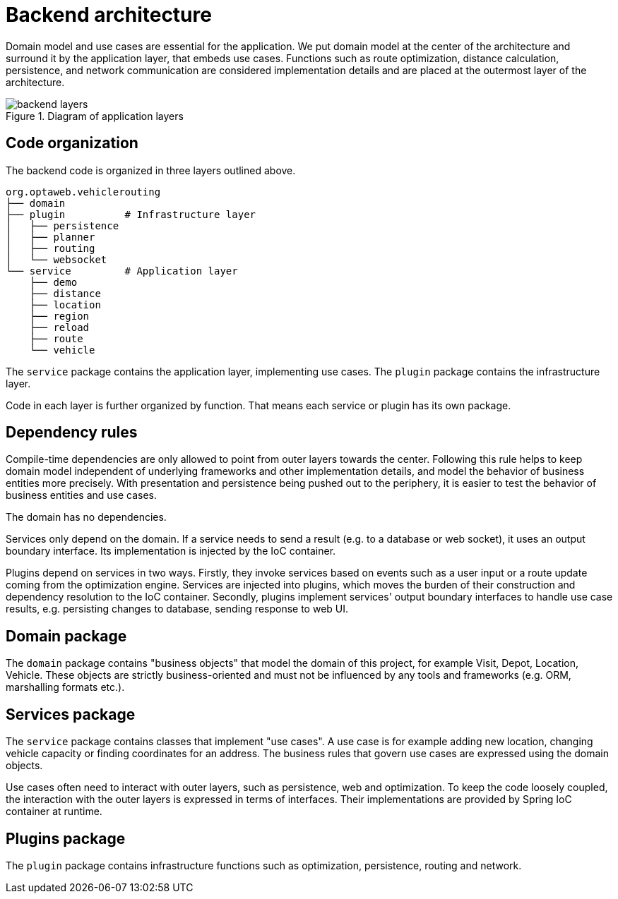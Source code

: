 [appendix]
[[backend-architecture]]
= Backend architecture

Domain model and use cases are essential for the application.
We put domain model at the center of the architecture and surround it by the application layer, that embeds use cases.
Functions such as route optimization, distance calculation, persistence, and network communication are considered implementation details
and are placed at the outermost layer of the architecture.

.Diagram of application layers
image::backend-layers.svg[align="center"]

== Code organization

The backend code is organized in three layers outlined above.

[literal]
....
org.optaweb.vehiclerouting
├── domain
├── plugin          # Infrastructure layer
│   ├── persistence
│   ├── planner
│   ├── routing
│   └── websocket
└── service         # Application layer
    ├── demo
    ├── distance
    ├── location
    ├── region
    ├── reload
    ├── route
    └── vehicle
....

The `service` package contains the application layer, implementing use cases.
The `plugin` package contains the infrastructure layer.

Code in each layer is further organized by function.
That means each service or plugin has its own package.

== Dependency rules

Compile-time dependencies are only allowed to point from outer layers towards the center.
Following this rule helps to keep domain model independent of underlying frameworks and other implementation details,
and model the behavior of business entities more precisely.
With presentation and persistence being pushed out to the periphery, it is easier to test the behavior of business entities and use cases.

The domain has no dependencies.

Services only depend on the domain.
If a service needs to send a result (e.g. to a database or web socket), it uses an output boundary interface.
Its implementation is injected by the IoC container.

Plugins depend on services in two ways.
Firstly, they invoke services based on events such as a user input or a route update coming from the optimization engine.
Services are injected into plugins, which moves the burden of their construction and dependency resolution to the IoC container.
Secondly, plugins implement services' output boundary interfaces to handle use case results, e.g. persisting changes to database, sending response to web UI.

== Domain package

The `domain` package contains "business objects" that model the domain of this project,
for example Visit, Depot, Location, Vehicle.
These objects are strictly business-oriented and must not be influenced
by any tools and frameworks (e.g. ORM, marshalling formats etc.).

== Services package

The `service` package contains classes that implement "use cases".
A use case is for example adding new location, changing vehicle capacity or finding coordinates for an address.
The business rules that govern use cases are expressed using the domain objects.

Use cases often need to interact with outer layers, such as persistence, web and optimization.
To keep the code loosely coupled, the interaction with the outer layers is expressed in terms of interfaces.
Their implementations are provided by Spring IoC container at runtime.

== Plugins package

The `plugin` package contains infrastructure functions such as optimization, persistence, routing and network.
